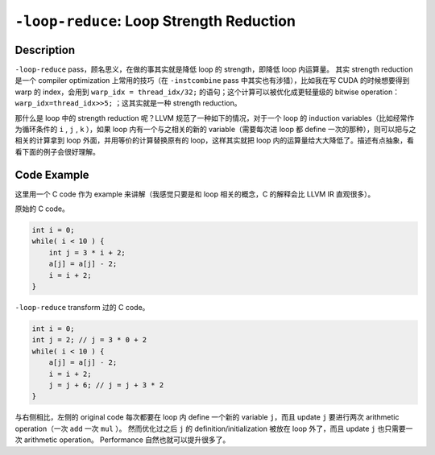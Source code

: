 ``-loop-reduce``: Loop Strength Reduction
=====

Description
--------

``-loop-reduce`` pass，顾名思义，在做的事其实就是降低 loop 的 strength，即降低 loop 内运算量。
其实 strength reduction 是一个 compiler optimization 上常用的技巧（在 ``-instcombine`` pass 中其实也有涉猎），比如我在写 CUDA 的时候想要得到 warp 的 index，会用到 ``warp_idx = thread_idx/32;`` 的语句；这个计算可以被优化成更轻量级的 bitwise operation： ``warp_idx=thread_idx>>5;`` ；这其实就是一种 strength reduction。

那什么是 loop 中的 strength reduction 呢？LLVM 规范了一种如下的情况，对于一个 loop 的 induction variables（比如经常作为循环条件的 ``i`` , ``j`` , ``k`` ），如果 loop 内有一个与之相关的新的 variable（需要每次进 loop 都 define 一次的那种），则可以把与之相关的计算拿到 loop 外面，并用等价的计算替换原有的 loop，这样其实就把 loop 内的运算量给大大降低了。\
描述有点抽象，看看下面的例子会很好理解。

Code Example
--------

这里用一个 C code 作为 example 来讲解（我感觉只要是和 loop 相关的概念，C 的解释会比 LLVM IR 直观很多）。

原始的 C code。

.. code-block:: C

    int i = 0;
    while( i < 10 ) {
        int j = 3 * i + 2;
        a[j] = a[j] - 2;
        i = i + 2;
    }

``-loop-reduce`` transform 过的 C code。

.. code-block:: C

    int i = 0;
    int j = 2; // j = 3 * 0 + 2
    while( i < 10 ) {
        a[j] = a[j] - 2;
        i = i + 2;
        j = j + 6; // j = j + 3 * 2
    }

与右侧相比，左侧的 original code 每次都要在 loop 内 define 一个新的 variable ``j``，而且 update ``j`` 要进行两次 arithmetic operation（一次 ``add`` 一次 ``mul`` ）。
然而优化过之后 ``j`` 的 definition/initialization 被放在 loop 外了，而且 update ``j`` 也只需要一次 arithmetic operation。
Performance 自然也就可以提升很多了。
